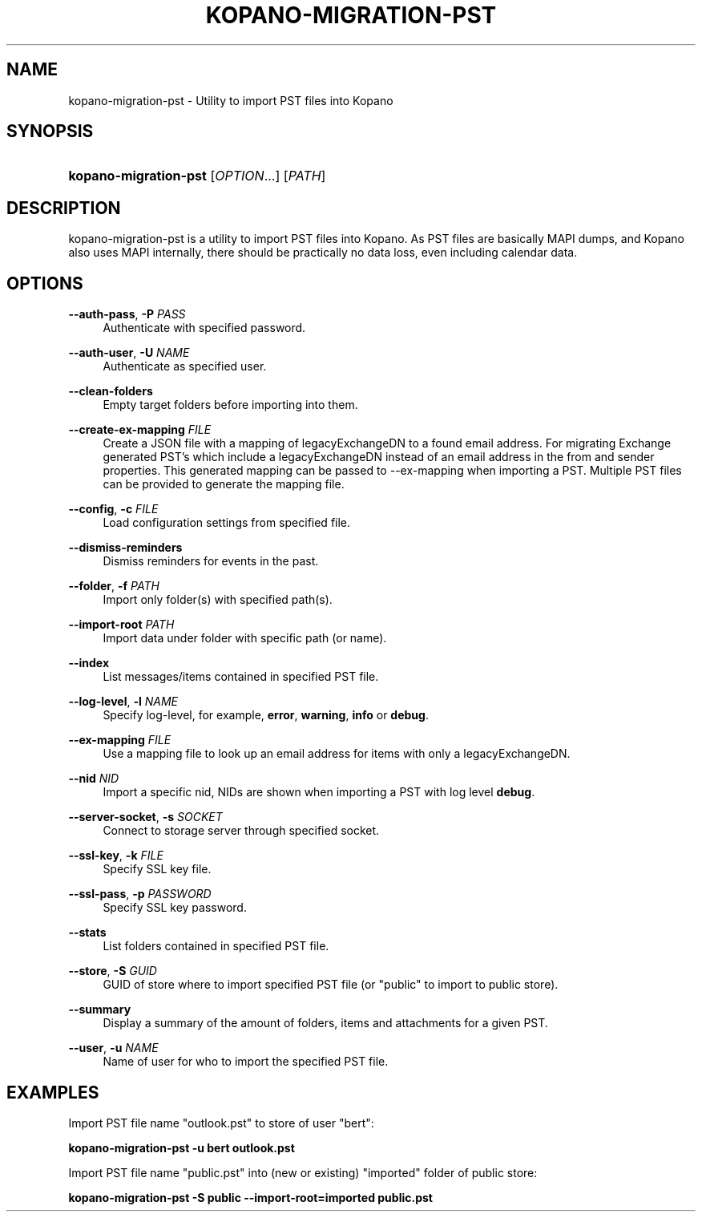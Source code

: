.TH "KOPANO\-MIGRATION\-PST" "8" "November 2016" "Kopano 8" "Kopano Core user reference"
.\" http://bugs.debian.org/507673
.ie \n(.g .ds Aq \(aq
.el       .ds Aq '
.\" disable hyphenation
.nh
.\" disable justification (adjust text to left margin only)
.ad l
.SH "NAME"
kopano-migration-pst \- Utility to import PST files into Kopano
.SH "SYNOPSIS"
.HP \w'\fBkopano\-migration\-pst\fR\ 'u
\fBkopano\-migration\-pst\fR [\fIOPTION\fR...] [\fIPATH\fR]
.SH "DESCRIPTION"
.PP
kopano\-migration\-pst is a utility to import PST files into Kopano. As PST files are basically MAPI dumps, and Kopano also uses MAPI internally, there should be practically no data loss, even including calendar data.
.SH "OPTIONS"
.PP
\fB\-\-auth\-pass\fR, \fB\-P\fR \fIPASS\fR
.RS 4
Authenticate with specified password.
.RE
.PP
\fB\-\-auth\-user\fR, \fB\-U\fR \fINAME\fR
.RS 4
Authenticate as specified user.
.RE
.PP
\fB\-\-clean\-folders\fR
.RS 4
Empty target folders before importing into them.
.RE
.PP
\fB\-\-create\-ex\-mapping\fR \fIFILE\fR
.RS 4
Create a JSON file with a mapping of legacyExchangeDN to a found email address. For migrating Exchange generated PST's which include a legacyExchangeDN instead of an email address in the from and sender properties. This generated mapping can be passed to --ex-mapping when importing a PST. Multiple PST files can be provided to generate the mapping file.
.RE
.PP
\fB\-\-config\fR, \fB\-c\fR \fIFILE\fR
.RS 4
Load configuration settings from specified file.
.RE
.PP
\fB\-\-dismiss\-reminders\fR
.RS 4
Dismiss reminders for events in the past.
.RE
.PP
\fB\-\-folder\fR, \fB\-f\fR \fIPATH\fR
.RS 4
Import only folder(s) with specified path(s).
.RE
.PP
\fB\-\-import\-root\fR \fIPATH\fR
.RS 4
Import data under folder with specific path (or name).
.RE
.PP
\fB\-\-index\fR
.RS 4
List messages/items contained in specified PST file.
.RE
.PP
\fB\-\-log\-level\fR, \fB\-l\fR \fINAME\fR
.RS 4
Specify log\-level, for example, \fBerror\fP, \fBwarning\fP, \fBinfo\fP or \fBdebug\fP.
.RE
.PP
\fB\-\-ex\-mapping\fR \fIFILE\fR
.RS 4
Use a mapping file to look up an email address for items with only a legacyExchangeDN.
.RE
.PP
\fB\-\-nid\fR \fINID\fR
.RS 4
Import a specific nid, NIDs are shown when importing a PST with log level \fBdebug\fP.
.RE
.PP
\fB\-\-server\-socket\fR, \fB\-s\fR \fISOCKET\fR
.RS 4
Connect to storage server through specified socket.
.RE
.PP
\fB\-\-ssl\-key\fR, \fB\-k\fR \fIFILE\fR
.RS 4
Specify SSL key file.
.RE
.PP
\fB\-\-ssl\-pass\fR, \fB\-p\fR \fIPASSWORD\fR
.RS 4
Specify SSL key password.
.RE
.PP
\fB\-\-stats\fR
.RS 4
List folders contained in specified PST file.
.RE
.PP
\fB\-\-store\fR, \fB\-S\fR \fIGUID\fR
.RS 4
GUID of store where to import specified PST file (or "public" to import to public store).
.RE
.PP
\fB\-\-summary\fR
.RS 4
Display a summary of the amount of folders, items and attachments for a given PST.
.RE
.PP
\fB\-\-user\fR, \fB\-u\fR \fINAME\fR
.RS 4
Name of user for who to import the specified PST file.
.RE
.SH "EXAMPLES"
.PP
Import PST file name "outlook.pst" to store of user "bert":
.PP
\fBkopano\-migration\-pst \-u bert outlook.pst\fR
.PP
Import PST file name "public.pst" into (new or existing) "imported" folder of public store:
.PP
\fBkopano\-migration\-pst \-S public --import-root=imported public.pst\fR
